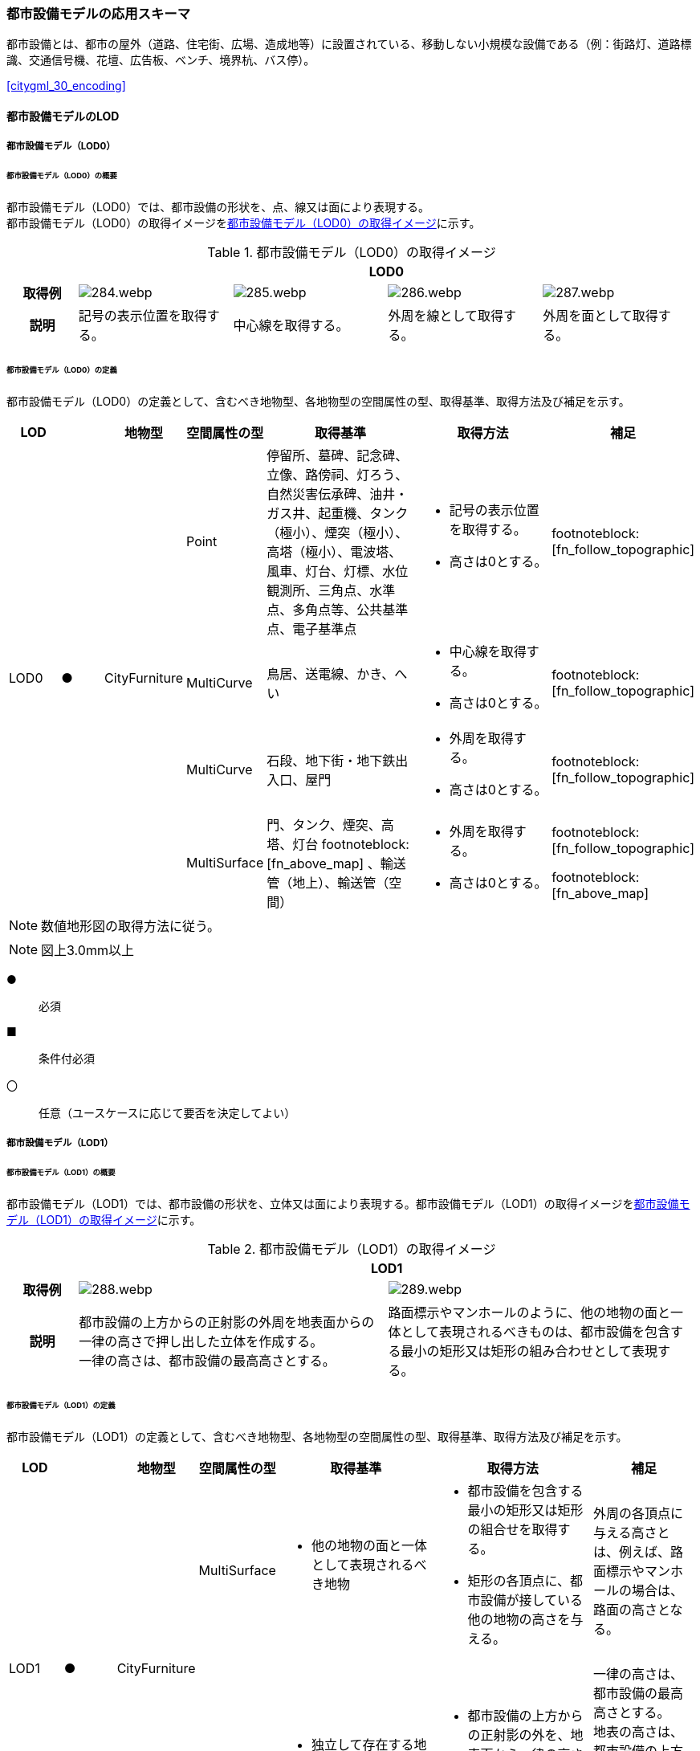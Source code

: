 [[toc4_14]]
=== 都市設備モデルの応用スキーマ

都市設備とは、都市の屋外（道路、住宅街、広場、造成地等）に設置されている、移動しない小規模な設備である（例：街路灯、道路標識、交通信号機、花壇、広告板、ベンチ、境界杭、バス停）。

[.source]
<<citygml_30_encoding>>


[[toc4_14_01]]
==== 都市設備モデルのLOD

[[toc4_14_01_01]]
===== 都市設備モデル（LOD0）

====== 都市設備モデル（LOD0）の概要

都市設備モデル（LOD0）では、都市設備の形状を、点、線又は面により表現する。 +
都市設備モデル（LOD0）の取得イメージを<<tab-4-83>>に示す。

[[tab-4-83]]
[cols="4a,9a,9a,9a,9a"]
.都市設備モデル（LOD0）の取得イメージ
|===
h| 4+^h| LOD0
h| 取得例
|
image::images/284.webp.png[]
|
image::images/285.webp.png[]
|
image::images/286.webp.png[]
|
image::images/287.webp.png[]

h| 説明 | 記号の表示位置を取得する。
|
中心線を取得する。
|
外周を線として取得する。
|
外周を面として取得する。

|===

====== 都市設備モデル（LOD0）の定義

都市設備モデル（LOD0）の定義として、含むべき地物型、各地物型の空間属性の型、取得基準、取得方法及び補足を示す。

[cols="1a,^1a,1a,1a,3a,3a,1a"]
|===
| LOD | | 地物型 | 空間属性の型 | 取得基準 | 取得方法 | 補足

.4+| LOD0
.4+| ●
.4+| CityFurniture
| Point
| 停留所、墓碑、記念碑、立像、路傍祠、灯ろう、自然災害伝承碑、油井・ガス井、起重機、タンク（極小）、煙突（極小）、高塔（極小）、電波塔、風車、灯台、灯標、水位観測所、三角点、水準点、多角点等、公共基準点、電子基準点
|
* 記号の表示位置を取得する。
* 高さは0とする。
| footnoteblock:[fn_follow_topographic]

| MultiCurve
<| 鳥居、送電線、かき、へい
|
* 中心線を取得する。
* 高さは0とする。
| footnoteblock:[fn_follow_topographic]

| MultiCurve
<| 石段、地下街・地下鉄出入口、屋門
|
* 外周を取得する。
* 高さは0とする。
| footnoteblock:[fn_follow_topographic]

| MultiSurface
<| 門、タンク、煙突、高塔、灯台 footnoteblock:[fn_above_map] 、輸送管（地上）、輸送管（空間）
|
* 外周を取得する。
* 高さは0とする。
|
footnoteblock:[fn_follow_topographic]

footnoteblock:[fn_above_map]

|===

[[fn_follow_topographic]]
[NOTE]
--
数値地形図の取得方法に従う。
--

[[fn_above_map]]
[NOTE]
--
図上3.0mm以上
--

[%key]
●:: 必須
■:: 条件付必須
〇:: 任意（ユースケースに応じて要否を決定してよい）

[[toc4_14_01_02]]
===== 都市設備モデル（LOD1）

====== 都市設備モデル（LOD1）の概要

都市設備モデル（LOD1）では、都市設備の形状を、立体又は面により表現する。都市設備モデル（LOD1）の取得イメージを<<tab-4-84>>に示す。

[[tab-4-84]]
[cols="2a,9a,9a"]
.都市設備モデル（LOD1）の取得イメージ
|===
h| 2+^h| LOD1
h| 取得例
|
image::images/288.webp.png[]
|
image::images/289.webp.png[]

h| 説明 | 都市設備の上方からの正射影の外周を地表面からの一律の高さで押し出した立体を作成する。 +
一律の高さは、都市設備の最高高さとする。
|
路面標示やマンホールのように、他の地物の面と一体として表現されるべきものは、都市設備を包含する最小の矩形又は矩形の組み合わせとして表現する。

|===

====== 都市設備モデル（LOD1）の定義

都市設備モデル（LOD1）の定義として、含むべき地物型、各地物型の空間属性の型、取得基準、取得方法及び補足を示す。

[cols="1a,^1a,1a,1a,3a,3a,2a"]
|===
| LOD | | 地物型 | 空間属性の型 | 取得基準 | 取得方法 | 補足

.2+| LOD1
.2+| ●
.2+| CityFurniture
| MultiSurface
|
* 他の地物の面と一体として表現されるべき地物
|
* 都市設備を包含する最小の矩形又は矩形の組合せを取得する。
* 矩形の各頂点に、都市設備が接している他の地物の高さを与える。
| 外周の各頂点に与える高さとは、例えば、路面標示やマンホールの場合は、路面の高さとなる。

| Solid
<|
* 独立して存在する地物
|
* 都市設備の上方からの正射影の外を、地表面から一律の高さで押し出した立体を作成する。
|
一律の高さは、都市設備の最高高さとする。 +
地表の高さは、都市設備の上方からの正射影の外周と地形との交線のなかで最も低い高さとする。

|===

[%key]
●:: 必須
■:: 条件付必須
〇:: 任意（ユースケースに応じて要否を決定してよい）

[[toc4_14_01_03]]
===== 都市設備モデル（LOD2）

====== 都市設備モデル（LOD2）の概要

都市設備モデル（LOD2）では、都市設備の形状を、面の集まり又は立体により表現する。都市設備モデル（LOD2）の取得イメージを<<tab-4-85>>に示す。

[[tab-4-85]]
[cols="2a,9a,9a"]
.都市設備モデル（LOD2）の取得イメージ
|===
h| 2+^h| LOD2
h| 取得例
|
image::images/290.webp.png[]
|
image::images/291.webp.png[]

h| 説明 | 都市設備の主要な部分について、上方から見た外周の形状が変化する高さでの各外周を取得し、それぞれの外周の頂点をつないだ立体を作成する。
|
都市設備の主要な部分の外周を取得する。外周を構成する各頂点に、路面等この都市設備が設置されている地物の高さを与える。

|===

====== 都市設備モデル（LOD2）の定義

都市設備モデル（LOD2）の定義として、含むべき地物型、各地物型の空間属性の型、取得基準、取得方法及び補足を示す。

[cols="1a,^1a,1a,1a,3a,3a,2a"]
|===
| | | 地物型 | 空間属性の型 | 取得基準 | 取得方法 | 補足

.2+| LOD2
.2+| ●
.2+| CityFurniture
| MultiSurface
|
* 他の地物の面と一体として表現されるべき地物
|
* 都市設備の外周を取得する。
* 外周の各頂点に、都市設備が接している他の地物の高さを与える。
|
* 外周の各頂点に与える高さとは、例えば、路面標示やマンホールの場合は、路面の高さとなる。
* 連続する面の集まりの場合は、CompositeSurfaceを使用できる。

| Solid又はMultiSurface
<|
* 独立して存在する地物
|
* 都市設備の外周の形状が変化する高さで、各外周を取得する。
* 外周の各頂点を結ぶ立体又は面の集まりを作成する。
| 外周は、データセットが採用する地図情報レベルの水平及び高さの誤差の標準偏差に収まるよう取得する。

|===

[[toc4_14_01_04]]
===== 都市設備モデル（LOD3）

====== 都市設備モデル（LOD3）の概要

都市設備モデル（LOD3）では、都市設備の形状を、立体又は面の集まりとして表現する。 +
都市設備モデル（LOD3）は、接続部の形状の再現の程度によりLOD3.0とLOD3.1に細分する。都市設備モデル（LOD3）の取得イメージを<<tab-4-86>>に示す。

[[tab-4-86]]
[cols="2a,9a,9a,9a"]
.都市設備モデル（LOD3）の取得イメージ
|===
h| 2+^h| LOD3.0 ^h| LOD3.1
h| 取得例
|
image::images/292.webp.png[]
|
image::images/293.webp.png[]
|
image::images/294.webp.png[]

h| 説明
| 都市設備の外周を取得する。 +
その形状はLOD2よりも詳細化される。 +
外周を構成する各頂点に、路面等この都市設備が設置されている地物の高さを与える。
| 都市設備の主要な部分について、それぞれの外形を構成する特徴点 footnoteblock:[fn_cross_section] により作成した立体。 +
主要な部分同士の接続部は表現不要とする。
| 都市設備の主要な部分について、それぞれの外形を構成する特徴点 footnoteblock:[fn_cross_section] により作成した立体。 +
主要な部分同士の接続部を表現する。
|===

[[fn_cross_section]]
[NOTE]
--
一定高さごとに横断面を作成し、この頂点を結び外形を構成する。
--

====== 都市設備モデル（LOD3.0）の定義

[cols="1a,^1a,1a,1a,3a,3a,2a"]
|===
| LOD | | 地物型 | 空間属性の型 | 取得基準 | 取得方法 | 補足

.2+| LOD3.0
.2+| ●
.2+| CityFurniture
| MultiSurface
|
* 他の地物の面と一体として表現されるべき地物
|
* 都市設備の詳細な外周を取得する。
* 外周を構成する各頂点に、路面等この都市設備が設置されている地物の高さを与える。
|
* 曲面の場合は、データセットが採用する地図情報レベルの水平及び高さの誤差の標準偏差に収まるよう平面に分割する。
* 連続する面の集まりの場合は、CompositeSurfaceを使用できる。

| Solid又はMultiSurface
<|
* 独立して存在する地物
|
* 都市設備の主要な部分について、一定高さごとの横断面を作成する。
* 横断面の各頂点に高さを与える。
* 各頂点をつなぐ立体又は面の集まりを作成する。
|
* 曲面の場合は、データセットが採用する地図情報レベルの水平及び高さの誤差の標準偏差に収まるよう平面に分割する。
* 外周は、データセットが採用する地図情報レベルの水平及び高さの誤差の標準偏差に収まるよう取得する。

|===

[%key]
●:: 必須
■:: 条件付必須
〇:: 任意（ユースケースに応じて要否を決定してよい）

====== 都市設備モデル（LOD3.1）の定義

[cols="1a,^1a,1a,1a,3a,3a,2a"]
|===
| LOD | | 地物型 | 空間属性の型 | 取得基準 | 取得方法 | 補足

| LOD3.1
| ■
| CityFurniture
| MultiSurface
|
* 独立して存在する地物
|
* 都市設備の主要な部分及び接続部について、外形を構成する特徴点を抽出する。
* 特徴点をつなぐ面の集まりを作成する。
|
* 曲面の場合は、データセットが採用する地図情報レベルの水平及び高さの誤差の標準偏差に収まるよう平面に分割する。
* 連続する面の集まりの場合は、CompositeSurfaceを使用できる。
* 体積を算出する等、ユースケースの必要に応じてSolidで作成してもよい。

|===

[%key]
●:: 必須
■:: 条件付必須
〇:: 任意（ユースケースに応じて要否を決定してよい）

[[toc4_14_01_05]]
===== 各LODにおいて使用可能な地物型と空間属性

都市設備の各LODにおいて使用可能な地物型と空間属性を<<tab-4-87>>に示す。

[[tab-4-87]]
[cols="5a,5a,^a,^a,^a,a,5a"]
.都市設備の記述に使用する地物型と空間属性
|===
| 地物型 | 空間属性 | LOD0 | LOD1 | LOD2 | LOD3 | 適用

.5+| frn:CityFurniture | | ● | ● | ● ^| ● |
| uro:lod0Geometry ^| ● | | | | 数値地形図の取得方法に従う。 +
点、線又は面とする。
| frn:lod1Geometry | | ● | | | 面又は立体とする。
| frn:lod2Geometry | | | ● | | 面又は立体とする。
| frn:lod3Geometry | | | | ● | 面又は立体とする。

|===

[%key]
●:: 必須
■:: 条件付必須
〇:: 任意（ユースケースに応じて要否を決定してよい）

[[toc4_14_02]]
==== 都市設備モデルの応用スキーマクラス図

[[toc4_14_02_01]]
===== CityFurniture（CityGML）

image::images/EAID_3DE28C70_C6D4_406c_B49F_EEF52148C8C1.png[]

// image::images/295.svg[]

[[toc4_14_02_02]]
===== Urban Object（i-UR）

image::images/EAID_660C7D03_A26C_4977_A7BA_9D0A773DA811.png[]

// image::images/296.svg[]

[[toc4_14_03]]
==== 都市設備モデルの応用スキーマ文書

[[toc4_14_03_01]]
===== CityFurniture（CityGML）

====== frn:CityFurniture

lutaml_klass_table::../../sources/xmi/plateau_all_packages_export.xmi[name="CityFurniture",template="../../sources/liquid_templates/_klass_table.liquid"]


[[toc4_14_03_02]]
===== Urban Object（i-UR）

====== uro:CityFurnitureDetailAttribute

lutaml_klass_table::../../sources/xmi/plateau_all_packages_export.xmi[name="CityFurnitureDetailAttribute",template="../../sources/liquid_templates/_klass_table.liquid"]

===== 別表：uro:facilityTypeの定義域

[cols="1a,4a"]
|===
| urf:functionの値 | uro:facilityTypeの定義域

| 区画線 | 歩行者横断指導線、車道幅員の変更、路上障害物の接近、導流帯、路上駐車場
| 横断歩道 | 横断歩道、斜め横断可、自転車横断帯
| 停止線 | 停止線、二段停止線
| 指示標示 | 右側通行、進行方向、中央線、車線境界線、安全地帯、安全地帯又は路上障害物に接近、導流帯、路面電車停留場、横断歩道又は自転車横断帯あり、前方優先道路
| 規制標示 | 転回禁止、追越しのための右側部分はみ出し通行禁止、進路変更禁止、駐停車禁止、駐車禁止、最高速度、立ち入り禁止部分、停止禁止部分、路側帯、駐停車禁止路側帯、歩行者用路側帯、車両通行帯、優先本線車道、車両通行区分、特定の種類の車両の通行区分、牽引自動車の高速自動車国道通行区分、専用通行帯、路線バス優先通行帯、牽引自動車の自動車専用第一通行帯通行指定区間、進行方向別通行区分、右左折の方法、平行駐車、直角駐車、斜め駐車、普通自動車の歩道通行部分、普通自動車の交差点進入禁止、終わり
| 柵・壁 | ビーム型防護柵、ガードレール、ガードパイプ、ボックスビーム、オートガード、ガードケーブル、コンクリート製壁型防護柵、転落（横断）防止柵、フェンス、立ち入り防止柵、落石防護柵、防雪柵、雪崩発生予防柵、車止めポスト、車止めポール、遮光フェンス、防砂柵、遮音壁、駒止
| 案内標識 | 市町村、都府県、入口の方向、入口の予告、方面・方向及び距離、方面及び距離、方面及び車線、方面及び方向の予告、方面及び方向、方面、方向及び道路の通称名の予告、方面、方向及び道路の通称名、出口の予告、方面及び出口の予告、方面、車線及び出口の予告、方面及び出口、出口、著名地点、主要地点、料金徴収所、サービス・エリアの予告、サービス・エリア、非常電話、待避所、非常駐車帯、駐車場、登坂車線、国道番号、都道府県番号、総重量限定緩和指定道路、道路の通称名、まわり道
| 警戒標識 | 十字道路交差点あり、ト形道路交差点あり、T形道路交差点あり、Y形道路交差点あり、ロータリーあり、右（又は左）方屈曲あり、右（又は左）方屈折あり、右（又は左）背向屈曲あり、右（又は左）背向屈折あり、右（又は左）つづら折りあり、踏切あり、学校、幼稚園、保育所等あり、信号機あり、すべりやすい、落石のおそれあり、路面凹凸あり、合流交通あり、車線数減少、幅員減少、二方向交通、上り急勾配あり、下り急勾配あり、道路工事中、横風注意、動物が飛び出すおそれあり、その他の危険
| 規制標識 | 通行止め、車両通行止め、車両進入禁止、二輪の自動車以外の自動車通行止め、大型貨物自動車等通行止め、特定の最大積載量以上の貨物自動車等通行止め、二輪の自動車原動機付自転車通行止め、自転車以外の軽車両通行止め、自転車通行止め、車両（組合せ）通行止め、指定方向外進行禁止、車両横断禁止、転回禁止、追越しのための右側部分はみ出し通行禁止、追越し禁止、駐停車禁止、駐車禁止、駐車余地、時間制限駐車区間、危険物積載車両通行止め、重量制限、高さ制限、最大幅、最高速度、特定の種類の車両の最高速度、最低速度、自動車専用、自転車専用、自転車及び歩行者専用、歩行者専用、一方通行、車両通行区分、特定の種類の車両の通行区分、牽引自動車の高速自動車国道通行区分、専用通行帯、路線バス等優先通行帯、牽引自動車の自動車専用道路第一通行帯通行指定区間、進行方向別通行区分、原動機付自転車の右折方法（二段階）、原動機付自転車の右折方法（小回り）、警笛鳴らせ、警笛区間、徐行、前方優先道路、一時停止、前方優先道路・一時停止、歩行者通行止め、歩行者横断禁止
| 指示標識 | 並進可、軌道敷内通行可、駐車可、停車可、優先道路、中央線、停止線、横断歩道、自転車横断帯、横断歩道・自転車横断帯、安全地帯、規制予告
| 補助標識 | 距離・区域、日・時間、車両の種類、駐車余地、始まり、区間内、区域内、終わり、通学路、追越し禁止、前方優先道路、踏切注意、横風注意、動物注意、注意、注意事項、規制理由、方向、地名、始点、終点
| 視線誘導標 | 反射式視線誘導標、自光式視線誘導標
| 照明施設 | 照明灯、防犯灯
| 道路情報管理施設 | CCTV、車両感知機、車両諸元計測装置、振動計、騒音計、大気汚染自動計測装置、非常電話、情報ターミナル、路側放送装置、非常警報装置、道路交通遮断施設、情報コンセント、ビーコン、テレメータ、路側無線装置、火災報知器
| 災害検知器 | 雪崩検知器、地滑り検知器、地震計測装置、落石検知器
| 気象観測装置 | 降水を検知する施設、雨量を計測する施設、降雨強度を計測する施設、降雪を検知する施設、降雪強度を計測する施設、降雪深を計測する施設、気温を計測する施設、路温を計測する施設、路上水分を計測する施設、湿度を計測する施設、路面凍結を検知する施設、路面冠水を検知する施設、透過率計、風向・風速計、吹流し、波浪計、越波計、検潮器（潮位計）
| 道路情報板 | A型、B型、C型、HL型
| 電柱 | 有線柱、電話柱、電力柱
| 管理用地上施設 | トランス、換気口
| マンホール | マンホール（未分類）、マンホール（共同溝）、マンホール（ガス）、マンホール（電話）、マンホール（電気）、マンホール（上水）、マンホール（下水）
| 融雪施設 | 消雪パイプ、電熱融雪施設、温水融雪
| 側溝 | L型側溝、U型側溝蓋有、U型側溝蓋無、街渠、アスファルトコンクリートカーブ、流雪溝
| 消火栓 | 消火栓、消火栓（立型）
| 輸送管 | 輸送管（地上）、輸送管（地下）

|===

[.source]
<<nilim_kiban_dps>>

[.source]
<<gsi_ops,annex=7,付録７ 公共測量標準図式>>


====== uro:KeyValuePairAttribute

lutaml_klass_table::../../sources/xmi/plateau_all_packages_export.xmi[name="KeyValuePairAttribute",template="../../sources/liquid_templates/_klass_table.liquid"]

====== uro:DataQualityAttribute

lutaml_klass_table::../../sources/xmi/plateau_all_packages_export.xmi[name="DataQualityAttribute",template="../../sources/liquid_templates/_klass_table.liquid"]

====== uro:PublicSurveyDataQualityAttribute

lutaml_klass_table::../../sources/xmi/plateau_all_packages_export.xmi[name="PublicSurveyDataQualityAttribute",template="../../sources/liquid_templates/_klass_table.liquid"]

====== uro:FacilityIdAttribute

<<toc4_26_03,施設管理属性の応用スキーマ文書>>　参照。

====== uro:FacilityTypeAttribute

<<toc4_26_03,施設管理属性の応用スキーマ文書>>　参照。

====== uro:FacilityAttribute

<<toc4_26_03,施設管理属性の応用スキーマ文書>>　参照。

====== uro:DmAttribute

<<toc4_25_03,公共測量標準図式の応用スキーマ文書>>　参照。

[[toc4_14_04]]
==== 都市設備モデルで使用するコードリストと列挙型

[[toc4_14_04_01]]
===== CityFurniture（CityGML）

====== CityFurniture_class.xml

lutaml_gml_dictionary::iur/codelists/3.1/CityFurniture_class.xml[template="gml_dict_template.liquid",context=dict]

[.source]
<<citygml_20,annex="C.4">>

====== CityFurniture_function.xml

lutaml_gml_dictionary::iur/codelists/3.1/CityFurniture_function.xml[template="gml_dict_template.liquid",context=dict]

[.source]
<<nilim_kiban_dps>>

[.source]
<<gsi_ops,annex=7,付録７ 公共測量標準図式>>

[[toc4_14_04_02]]
===== Urban Object（i-UR）

====== DataQualityAttribute_geometrySrcDesc.xml

lutaml_gml_dictionary::iur/codelists/3.1/DataQualityAttribute_geometrySrcDesc.xml[template="gml_dict_template.liquid",context=dict]

[.source]
<<gsi_ops>>

[.source]
<<plateau_002>>

[.source]
<<plateau_010>>


====== DataQualityAttribute_thematicSrcDesc.xml

lutaml_gml_dictionary::iur/codelists/3.1/DataQualityAttribute_thematicSrcDesc.xml[template="gml_dict_template.liquid",context=dict]

[.source]
<<gsi_ops>>

[.source]
<<plateau_002>>

[.source]
<<plateau_010>>


====== DataQualityAttribute_appearanceSrcDesc.xml

lutaml_gml_dictionary::iur/codelists/3.1/DataQualityAttribute_appearanceSrcDesc.xml[template="gml_dict_template.liquid",context=dict]

====== DataQualityAttribute_lod1HeightType.xml

TODO: This table cannot be recreated because some values are marked "（使用不可）".

lutaml_gml_dictionary::iur/codelists/3.1/DataQualityAttribute_lod1HeightType.xml[template="gml_dict_template.liquid",context=dict]

// | （使用不可）7 | 建築確認申請書類等に記載された「建築物の高さ」
// | （使用不可）8 | 都市計画基礎調査（建物利用現況）の「高さ（m）」
// | （使用不可）9 | 階高3m×都市計画基礎調査（建物利用現況）の「階数・地上（階）」による推定値
// | 10 | 図面から取得した高さ
// | 0 | 取得不可のため一律値（3m）

[.source]
<<gsi_building_data_manual>>

====== PublicSurveyDataQualityAttribute_srcScale.xml

lutaml_gml_dictionary::iur/codelists/3.1/PublicSurveyDataQualityAttribute_srcScale.xml[template="gml_dict_template.liquid",context=dict]

====== PublicSurveyDataQualityAttribute_geometrySrcDesc.xml

lutaml_gml_dictionary::iur/codelists/3.1/PublicSurveyDataQualityAttribute_geometrySrcDesc.xml[template="gml_dict_template.liquid",context=dict]

[.source]
<<gsi_ops>>

[.source]
<<plateau_010>>


====== CityFurniture_lodType.xml

lutaml_gml_dictionary::iur/codelists/3.1/CityFurniture_lodType.xml[template="gml_dict_template.liquid",context=dict]

====== CityFurnitureDetailAttribute_facilityType.xml

lutaml_gml_dictionary::iur/codelists/3.1/CityFurnitureDetailAttribute_facilityType.xml[template="gml_dict_template.liquid",context=dict]

